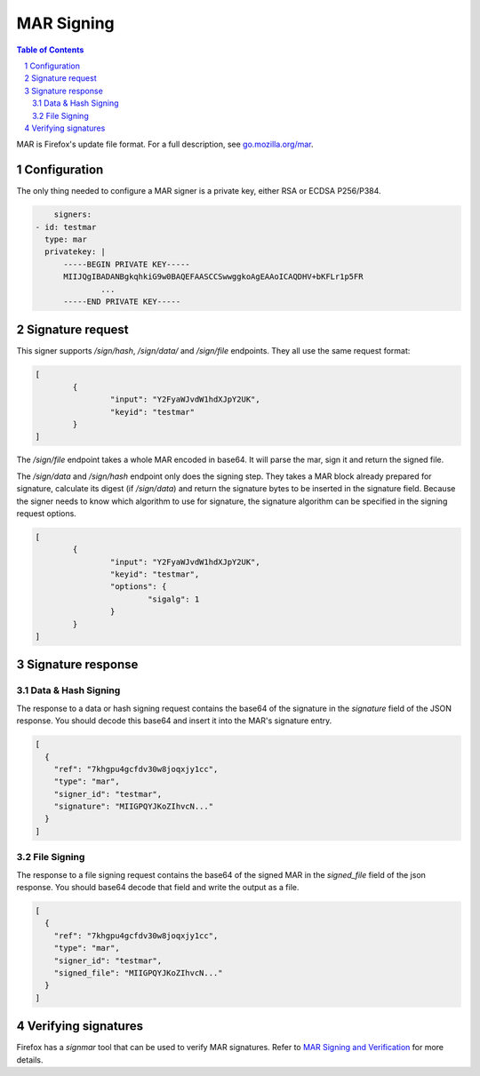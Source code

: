 MAR Signing
===========

.. sectnum::
.. contents:: Table of Contents

MAR is Firefox's update file format. For a full description, see
`go.mozilla.org/mar`_.

.. _`go.mozilla.org/mar`: https://godoc.org/go.mozilla.org/mar


Configuration
-------------

The only thing needed to configure a MAR signer is a private key, either RSA or
ECDSA P256/P384.

.. code:: yaml

	signers:
    - id: testmar
      type: mar
      privatekey: |
          -----BEGIN PRIVATE KEY-----
          MIIJQgIBADANBgkqhkiG9w0BAQEFAASCCSwwggkoAgEAAoICAQDHV+bKFLr1p5FR
		  ...
          -----END PRIVATE KEY-----

Signature request
-----------------

This signer supports `/sign/hash`, `/sign/data/` and `/sign/file` endpoints.
They all use the same request format:

.. code:: json

	[
		{
			"input": "Y2FyaWJvdW1hdXJpY2UK",
			"keyid": "testmar"
		}
	]

The `/sign/file` endpoint takes a whole MAR encoded in base64. It will parse the
mar, sign it and return the signed file.

The `/sign/data` and `/sign/hash` endpoint only does the signing step. They
takes a MAR block already prepared for signature, calculate its digest (if
`/sign/data`) and return the signature bytes to be inserted in the signature
field. Because the signer needs to know which algorithm to use for signature,
the signature algorithm can be specified in the signing request options.

.. code:: json

	[
		{
			"input": "Y2FyaWJvdW1hdXJpY2UK",
			"keyid": "testmar",
			"options": {
				"sigalg": 1
			}
		}
	]

Signature response
------------------

Data & Hash Signing
~~~~~~~~~~~~~~~~~~~

The response to a data or hash signing request contains the base64 of the
signature in the `signature` field of the JSON response. You should decode this
base64 and insert it into the MAR's signature entry.

.. code:: json

	[
	  {
	    "ref": "7khgpu4gcfdv30w8joqxjy1cc",
	    "type": "mar",
	    "signer_id": "testmar",
	    "signature": "MIIGPQYJKoZIhvcN..."
	  }
	]

File Signing
~~~~~~~~~~~~

The response to a file signing request contains the base64 of the signed MAR in the `signed_file` field of the json response. You should base64
decode that field and write the output as a file.

.. code:: json

	[
	  {
	    "ref": "7khgpu4gcfdv30w8joqxjy1cc",
	    "type": "mar",
	    "signer_id": "testmar",
	    "signed_file": "MIIGPQYJKoZIhvcN..."
	  }
	]

Verifying signatures
--------------------

Firefox has a `signmar` tool that can be used to verify MAR signatures. Refer to
`MAR Signing and Verification`_ for more details.

.. _`MAR Signing and Verification`: https://wiki.mozilla.org/Software_Update:MAR_Signing_and_Verification
